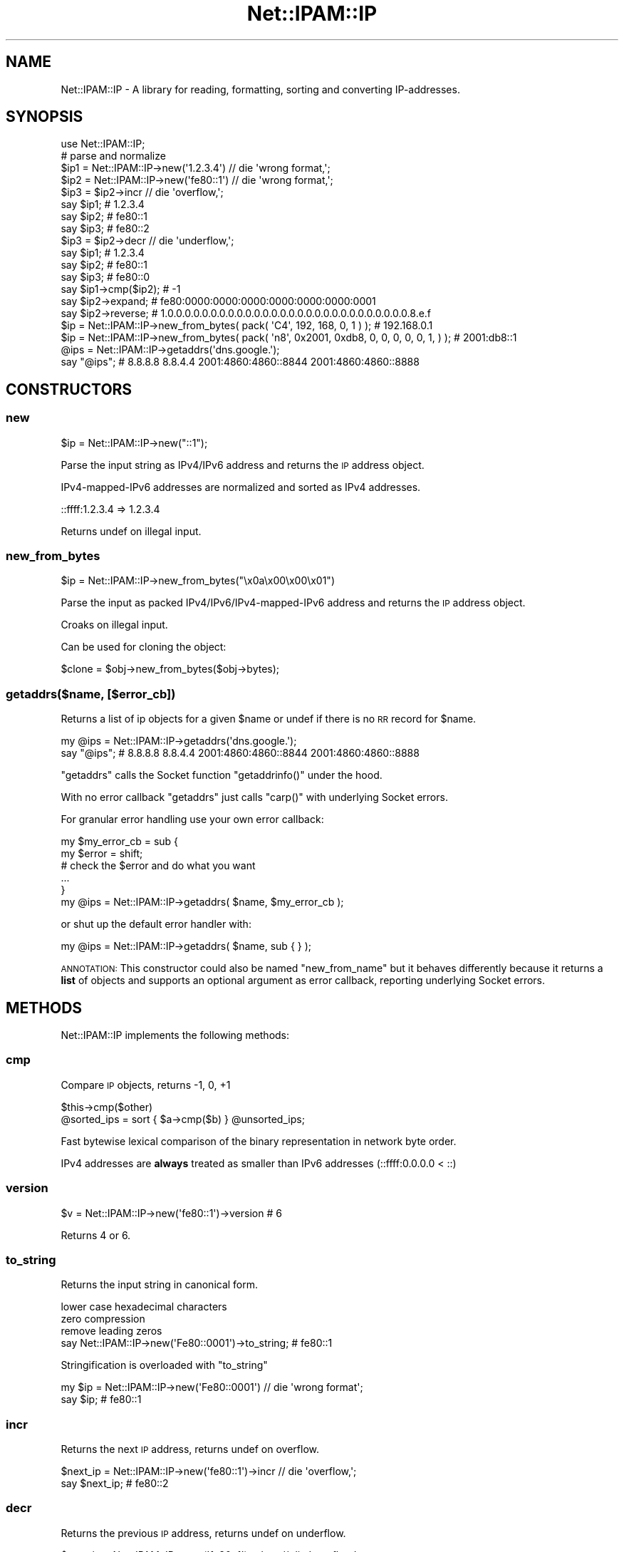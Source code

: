 .\" Automatically generated by Pod::Man 4.14 (Pod::Simple 3.40)
.\"
.\" Standard preamble:
.\" ========================================================================
.de Sp \" Vertical space (when we can't use .PP)
.if t .sp .5v
.if n .sp
..
.de Vb \" Begin verbatim text
.ft CW
.nf
.ne \\$1
..
.de Ve \" End verbatim text
.ft R
.fi
..
.\" Set up some character translations and predefined strings.  \*(-- will
.\" give an unbreakable dash, \*(PI will give pi, \*(L" will give a left
.\" double quote, and \*(R" will give a right double quote.  \*(C+ will
.\" give a nicer C++.  Capital omega is used to do unbreakable dashes and
.\" therefore won't be available.  \*(C` and \*(C' expand to `' in nroff,
.\" nothing in troff, for use with C<>.
.tr \(*W-
.ds C+ C\v'-.1v'\h'-1p'\s-2+\h'-1p'+\s0\v'.1v'\h'-1p'
.ie n \{\
.    ds -- \(*W-
.    ds PI pi
.    if (\n(.H=4u)&(1m=24u) .ds -- \(*W\h'-12u'\(*W\h'-12u'-\" diablo 10 pitch
.    if (\n(.H=4u)&(1m=20u) .ds -- \(*W\h'-12u'\(*W\h'-8u'-\"  diablo 12 pitch
.    ds L" ""
.    ds R" ""
.    ds C` ""
.    ds C' ""
'br\}
.el\{\
.    ds -- \|\(em\|
.    ds PI \(*p
.    ds L" ``
.    ds R" ''
.    ds C`
.    ds C'
'br\}
.\"
.\" Escape single quotes in literal strings from groff's Unicode transform.
.ie \n(.g .ds Aq \(aq
.el       .ds Aq '
.\"
.\" If the F register is >0, we'll generate index entries on stderr for
.\" titles (.TH), headers (.SH), subsections (.SS), items (.Ip), and index
.\" entries marked with X<> in POD.  Of course, you'll have to process the
.\" output yourself in some meaningful fashion.
.\"
.\" Avoid warning from groff about undefined register 'F'.
.de IX
..
.nr rF 0
.if \n(.g .if rF .nr rF 1
.if (\n(rF:(\n(.g==0)) \{\
.    if \nF \{\
.        de IX
.        tm Index:\\$1\t\\n%\t"\\$2"
..
.        if !\nF==2 \{\
.            nr % 0
.            nr F 2
.        \}
.    \}
.\}
.rr rF
.\"
.\" Accent mark definitions (@(#)ms.acc 1.5 88/02/08 SMI; from UCB 4.2).
.\" Fear.  Run.  Save yourself.  No user-serviceable parts.
.    \" fudge factors for nroff and troff
.if n \{\
.    ds #H 0
.    ds #V .8m
.    ds #F .3m
.    ds #[ \f1
.    ds #] \fP
.\}
.if t \{\
.    ds #H ((1u-(\\\\n(.fu%2u))*.13m)
.    ds #V .6m
.    ds #F 0
.    ds #[ \&
.    ds #] \&
.\}
.    \" simple accents for nroff and troff
.if n \{\
.    ds ' \&
.    ds ` \&
.    ds ^ \&
.    ds , \&
.    ds ~ ~
.    ds /
.\}
.if t \{\
.    ds ' \\k:\h'-(\\n(.wu*8/10-\*(#H)'\'\h"|\\n:u"
.    ds ` \\k:\h'-(\\n(.wu*8/10-\*(#H)'\`\h'|\\n:u'
.    ds ^ \\k:\h'-(\\n(.wu*10/11-\*(#H)'^\h'|\\n:u'
.    ds , \\k:\h'-(\\n(.wu*8/10)',\h'|\\n:u'
.    ds ~ \\k:\h'-(\\n(.wu-\*(#H-.1m)'~\h'|\\n:u'
.    ds / \\k:\h'-(\\n(.wu*8/10-\*(#H)'\z\(sl\h'|\\n:u'
.\}
.    \" troff and (daisy-wheel) nroff accents
.ds : \\k:\h'-(\\n(.wu*8/10-\*(#H+.1m+\*(#F)'\v'-\*(#V'\z.\h'.2m+\*(#F'.\h'|\\n:u'\v'\*(#V'
.ds 8 \h'\*(#H'\(*b\h'-\*(#H'
.ds o \\k:\h'-(\\n(.wu+\w'\(de'u-\*(#H)/2u'\v'-.3n'\*(#[\z\(de\v'.3n'\h'|\\n:u'\*(#]
.ds d- \h'\*(#H'\(pd\h'-\w'~'u'\v'-.25m'\f2\(hy\fP\v'.25m'\h'-\*(#H'
.ds D- D\\k:\h'-\w'D'u'\v'-.11m'\z\(hy\v'.11m'\h'|\\n:u'
.ds th \*(#[\v'.3m'\s+1I\s-1\v'-.3m'\h'-(\w'I'u*2/3)'\s-1o\s+1\*(#]
.ds Th \*(#[\s+2I\s-2\h'-\w'I'u*3/5'\v'-.3m'o\v'.3m'\*(#]
.ds ae a\h'-(\w'a'u*4/10)'e
.ds Ae A\h'-(\w'A'u*4/10)'E
.    \" corrections for vroff
.if v .ds ~ \\k:\h'-(\\n(.wu*9/10-\*(#H)'\s-2\u~\d\s+2\h'|\\n:u'
.if v .ds ^ \\k:\h'-(\\n(.wu*10/11-\*(#H)'\v'-.4m'^\v'.4m'\h'|\\n:u'
.    \" for low resolution devices (crt and lpr)
.if \n(.H>23 .if \n(.V>19 \
\{\
.    ds : e
.    ds 8 ss
.    ds o a
.    ds d- d\h'-1'\(ga
.    ds D- D\h'-1'\(hy
.    ds th \o'bp'
.    ds Th \o'LP'
.    ds ae ae
.    ds Ae AE
.\}
.rm #[ #] #H #V #F C
.\" ========================================================================
.\"
.IX Title "Net::IPAM::IP 3"
.TH Net::IPAM::IP 3 "2020-08-01" "perl v5.32.0" "User Contributed Perl Documentation"
.\" For nroff, turn off justification.  Always turn off hyphenation; it makes
.\" way too many mistakes in technical documents.
.if n .ad l
.nh
.SH "NAME"
Net::IPAM::IP \- A library for reading, formatting, sorting and converting IP\-addresses.
.SH "SYNOPSIS"
.IX Header "SYNOPSIS"
.Vb 1
\&  use Net::IPAM::IP;
\&
\&  # parse and normalize
\&  $ip1 = Net::IPAM::IP\->new(\*(Aq1.2.3.4\*(Aq) // die \*(Aqwrong format,\*(Aq;
\&  $ip2 = Net::IPAM::IP\->new(\*(Aqfe80::1\*(Aq) // die \*(Aqwrong format,\*(Aq;
\&
\&  $ip3 = $ip2\->incr // die \*(Aqoverflow,\*(Aq;
\&
\&  say $ip1;    # 1.2.3.4
\&  say $ip2;    # fe80::1
\&  say $ip3;    # fe80::2
\&
\&  $ip3 = $ip2\->decr // die \*(Aqunderflow,\*(Aq;
\&
\&  say $ip1;    # 1.2.3.4
\&  say $ip2;    # fe80::1
\&  say $ip3;    # fe80::0
\&
\&  say $ip1\->cmp($ip2);    # \-1
\&
\&  say $ip2\->expand;       # fe80:0000:0000:0000:0000:0000:0000:0001
\&  say $ip2\->reverse;      # 1.0.0.0.0.0.0.0.0.0.0.0.0.0.0.0.0.0.0.0.0.0.0.0.0.0.0.0.0.8.e.f
\&
\&  $ip = Net::IPAM::IP\->new_from_bytes( pack( \*(AqC4\*(Aq, 192,    168,   0, 1 ) );                 # 192.168.0.1
\&  $ip = Net::IPAM::IP\->new_from_bytes( pack( \*(Aqn8\*(Aq, 0x2001, 0xdb8, 0, 0, 0, 0, 0, 1, ) );    # 2001:db8::1
\&
\&  @ips = Net::IPAM::IP\->getaddrs(\*(Aqdns.google.\*(Aq);
\&  say "@ips";  #  8.8.8.8 8.8.4.4 2001:4860:4860::8844 2001:4860:4860::8888
.Ve
.SH "CONSTRUCTORS"
.IX Header "CONSTRUCTORS"
.SS "new"
.IX Subsection "new"
.Vb 1
\&  $ip = Net::IPAM::IP\->new("::1");
.Ve
.PP
Parse the input string as IPv4/IPv6 address and returns the \s-1IP\s0 address object.
.PP
IPv4\-mapped\-IPv6 addresses are normalized and sorted as IPv4 addresses.
.PP
.Vb 1
\&  ::ffff:1.2.3.4    => 1.2.3.4
.Ve
.PP
Returns undef on illegal input.
.SS "new_from_bytes"
.IX Subsection "new_from_bytes"
.Vb 1
\&  $ip = Net::IPAM::IP\->new_from_bytes("\ex0a\ex00\ex00\ex01")
.Ve
.PP
Parse the input as packed IPv4/IPv6/IPv4\-mapped\-IPv6 address and returns the \s-1IP\s0 address object.
.PP
Croaks on illegal input.
.PP
Can be used for cloning the object:
.PP
.Vb 1
\&  $clone = $obj\->new_from_bytes($obj\->bytes);
.Ve
.SS "getaddrs($name, [$error_cb])"
.IX Subsection "getaddrs($name, [$error_cb])"
Returns a list of ip objects for a given \f(CW$name\fR or undef if there is no \s-1RR\s0 record for \f(CW$name\fR.
.PP
.Vb 2
\&  my @ips = Net::IPAM::IP\->getaddrs(\*(Aqdns.google.\*(Aq);
\&  say "@ips";  #  8.8.8.8 8.8.4.4 2001:4860:4860::8844 2001:4860:4860::8888
.Ve
.PP
\&\*(L"getaddrs\*(R" calls the Socket function \f(CW\*(C`getaddrinfo()\*(C'\fR under the hood.
.PP
With no error callback \*(L"getaddrs\*(R" just calls \f(CW\*(C`carp()\*(C'\fR with underlying Socket errors.
.PP
For granular error handling use your own error callback:
.PP
.Vb 5
\&  my $my_error_cb = sub {
\&    my $error = shift;
\&    # check the $error and do what you want
\&    ...
\&  }
\&
\&  my @ips = Net::IPAM::IP\->getaddrs( $name, $my_error_cb );
.Ve
.PP
or shut up the default error handler with:
.PP
.Vb 1
\&  my @ips = Net::IPAM::IP\->getaddrs( $name, sub { } );
.Ve
.PP
\&\s-1ANNOTATION:\s0 This constructor could also be named \f(CW\*(C`new_from_name\*(C'\fR but it behaves differently
because it returns a \fBlist\fR of objects and supports an optional argument as error callback,
reporting underlying Socket errors.
.SH "METHODS"
.IX Header "METHODS"
Net::IPAM::IP implements the following methods:
.SS "cmp"
.IX Subsection "cmp"
Compare \s-1IP\s0 objects, returns \-1, 0, +1
.PP
.Vb 1
\&  $this\->cmp($other)
\&
\&  @sorted_ips = sort { $a\->cmp($b) } @unsorted_ips;
.Ve
.PP
Fast bytewise lexical comparison of the binary representation in network byte order.
.PP
IPv4 addresses are \fBalways\fR treated as smaller than IPv6 addresses (::ffff:0.0.0.0 < ::)
.SS "version"
.IX Subsection "version"
.Vb 1
\&  $v = Net::IPAM::IP\->new(\*(Aqfe80::1\*(Aq)\->version    # 6
.Ve
.PP
Returns 4 or 6.
.SS "to_string"
.IX Subsection "to_string"
Returns the input string in canonical form.
.PP
.Vb 3
\&  lower case hexadecimal characters
\&  zero compression
\&  remove leading zeros
\&
\&  say Net::IPAM::IP\->new(\*(AqFe80::0001\*(Aq)\->to_string;  # fe80::1
.Ve
.PP
Stringification is overloaded with \*(L"to_string\*(R"
.PP
.Vb 2
\&  my $ip = Net::IPAM::IP\->new(\*(AqFe80::0001\*(Aq) // die \*(Aqwrong format\*(Aq;
\&  say $ip; # fe80::1
.Ve
.SS "incr"
.IX Subsection "incr"
Returns the next \s-1IP\s0 address, returns undef on overflow.
.PP
.Vb 2
\&  $next_ip = Net::IPAM::IP\->new(\*(Aqfe80::1\*(Aq)\->incr // die \*(Aqoverflow,\*(Aq;
\&  say $next_ip;   # fe80::2
.Ve
.SS "decr"
.IX Subsection "decr"
Returns the previous \s-1IP\s0 address, returns undef on underflow.
.PP
.Vb 2
\&  $prev_ip = Net::IPAM::IP\->new(\*(Aqfe80::1\*(Aq)\->decr // die \*(Aqoverflow,\*(Aq;
\&  say $prev_ip;   # fe80::
.Ve
.SS "expand"
.IX Subsection "expand"
Expand \s-1IP\s0 address into canonical form, useful for \f(CW\*(C`grep\*(C'\fR, aligned output and lexical \f(CW\*(C`sort\*(C'\fR
.PP
.Vb 2
\&        Net::IPAM::IP\->new(\*(Aq1.2.3.4\*(Aq)\->expand;   # \*(Aq001.002.003.004\*(Aq
\&        Net::IPAM::IP\->new(\*(Aqfe80::1\*(Aq)\->expand;   # \*(Aqfe80:0000:0000:0000:0000:0000:0000:0001\*(Aq
.Ve
.SS "reverse"
.IX Subsection "reverse"
Reverse \s-1IP\s0 address, needed for \s-1PTR\s0 entries in \s-1DNS\s0 zone files.
.PP
.Vb 2
\& Net::IPAM::IP\->new(\*(Aqfe80::1\*(Aq)\->reverse; # \*(Aq1.0.0.0.0.0.0.0.0.0.0.0.0.0.0.0.0.0.0.0.0.0.0.0.0.0.0.0.0.8.e.f\*(Aq
\& Net::IPAM::IP\->new(\*(Aq1.2.3.4\*(Aq)\->reverse; # \*(Aq4.3.2.1\*(Aq
.Ve
.SS "getname([$error_cb])"
.IX Subsection "getname([$error_cb])"
Returns the \s-1DNS\s0 name for the ip object or undef if there is no \s-1PTR RR.\s0
.PP
.Vb 1
\&  say Net::IPAM::IP\->new(\*(Aq2001:4860:4860::8888\*(Aq)\->getname;   # dns.google.
.Ve
.PP
\&\*(L"getname\*(R" calls the Socket function \f(CW\*(C`getnameinfo()\*(C'\fR under the hood.
.PP
With no error callback \*(L"getname\*(R" just calls \f(CW\*(C`carp()\*(C'\fR with underlying Socket errors.
.PP
\fI\s-1LIMITATION:\s0\fR
.IX Subsection "LIMITATION:"
.PP
Returns just one name even if the \s-1IP\s0 has more than one \s-1PTR RR.\s0 This is a limitation
of Socket::getnameinfo. If you need all names for IPs with more than one \s-1PTR RR\s0 then you should
use Net::DNS or similar modules.
.SS "bytes"
.IX Subsection "bytes"
.Vb 2
\&  $ip = Net::IPAM::IP\->new(\*(Aqfe80::\*(Aq);
\&  $bytes = $ip\->bytes;    # "\exfe\ex80\ex00\ex00\ex00\ex00\ex00\ex00\ex00\ex00\ex00\ex00\ex00\ex00\ex00\ex00"
\&
\&  $ip    = Net::IPAM::IP\->new(\*(Aq10.0.0.1\*(Aq);
\&  $bytes = $ip\->bytes;    # "\ex0a\ex00\ex00\ex01"
.Ve
.PP
Returns the packed \s-1IP\s0 address as byte-string. It's the opposite to \*(L"new_from_bytes\*(R"
.SH "OPERATORS"
.IX Header "OPERATORS"
Net::IPAM::IP overloads the following operators.
.SS "bool"
.IX Subsection "bool"
.Vb 1
\&  my $bool = !!$ip;
.Ve
.PP
Always true.
.SS "stringify"
.IX Subsection "stringify"
.Vb 1
\&  my $str = "$ip";
.Ve
.PP
Alias for \*(L"to_string\*(R".
.SH "WARNING"
.IX Header "WARNING"
Some Socket::inet_XtoY implementations are hopelessly buggy.
.PP
Tests are made during loading and in case of errors, these functions are redefined
with a (slower) pure-perl implementation.
.SH "AUTHOR"
.IX Header "AUTHOR"
Karl Gaissmaier, \f(CW\*(C`<karl.gaissmaier(at)uni\-ulm.de>\*(C'\fR
.SH "BUGS"
.IX Header "BUGS"
Please report any bugs or feature requests to \f(CW\*(C`bug\-net\-ipam\-ip at rt.cpan.org\*(C'\fR, or through
the web interface at <https://rt.cpan.org/NoAuth/ReportBug.html?Queue=Net\-IPAM\-IP>.  I will be notified, and then you'll
automatically be notified of progress on your bug as I make changes.
.SH "SUPPORT"
.IX Header "SUPPORT"
You can find documentation for this module with the perldoc command.
.PP
.Vb 1
\&    perldoc Net::IPAM::IP
.Ve
.PP
You can also look for information at:
.IP "\(bu" 4
on github
.Sp
\&\s-1TODO\s0
.SH "SEE ALSO"
.IX Header "SEE ALSO"
Net::IPAM::Util
Net::IPAM::Block
Net::IPAM::Tree
.SH "LICENSE AND COPYRIGHT"
.IX Header "LICENSE AND COPYRIGHT"
This software is copyright (c) 2020 by Karl Gaissmaier.
.PP
This is free software; you can redistribute it and/or modify it under
the same terms as the Perl 5 programming language system itself.

